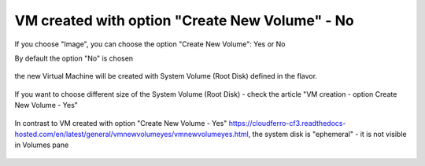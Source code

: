 VM created with option "Create New Volume" - No
================================================

.. figure:: volno1.png

If you choose "Image", you can choose the option "Create New Volume": Yes or No

By default the option "No" is chosen

.. figure:: volno2.png

the new Virtual Machine will be created with System Volume (Root Disk) defined in the flavor.

.. figure:: volno3.png

If you want to choose different size of the System Volume (Root Disk) - check the article "VM creation - option Create New Volume - Yes"

.. figure:: volno4.png

In contrast to VM created with option "Create New Volume - Yes" https://cloudferro-cf3.readthedocs-hosted.com/en/latest/general/vmnewvolumeyes/vmnewvolumeyes.html, the system disk is "ephemeral" - it is not visible in Volumes pane 

.. figure:: volno5.png
